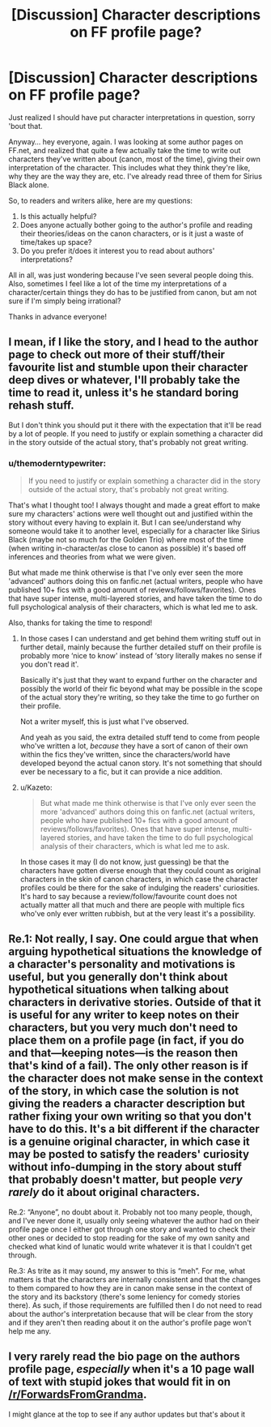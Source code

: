 #+TITLE: [Discussion] Character descriptions on FF profile page?

* [Discussion] Character descriptions on FF profile page?
:PROPERTIES:
:Author: themoderntypewriter
:Score: 5
:DateUnix: 1514947945.0
:DateShort: 2018-Jan-03
:FlairText: Discussion
:END:
Just realized I should have put character interpretations in question, sorry 'bout that.

Anyway... hey everyone, again. I was looking at some author pages on FF.net, and realized that quite a few actually take the time to write out characters they've written about (canon, most of the time), giving their own interpretation of the character. This includes what they think they're like, why they are the way they are, etc. I've already read three of them for Sirius Black alone.

So, to readers and writers alike, here are my questions:

1. Is this actually helpful?
2. Does anyone actually bother going to the author's profile and reading their theories/ideas on the canon characters, or is it just a waste of time/takes up space?
3. Do you prefer it/does it interest you to read about authors' interpretations?

All in all, was just wondering because I've seen several people doing this. Also, sometimes I feel like a lot of the time my interpretations of a character/certain things they do has to be justified from canon, but am not sure if I'm simply being irrational?

Thanks in advance everyone!


** I mean, if I like the story, and I head to the author page to check out more of their stuff/their favourite list and stumble upon their character deep dives or whatever, I'll probably take the time to read it, unless it's he standard boring rehash stuff.

But I don't think you should put it there with the expectation that it'll be read by a lot of people. If you need to justify or explain something a character did in the story outside of the actual story, that's probably not great writing.
:PROPERTIES:
:Author: sicarius0218
:Score: 3
:DateUnix: 1514955027.0
:DateShort: 2018-Jan-03
:END:

*** u/themoderntypewriter:
#+begin_quote
  If you need to justify or explain something a character did in the story outside of the actual story, that's probably not great writing.
#+end_quote

That's what I thought too! I always thought and made a great effort to make sure my characters' actions were well thought out and justified within the story without every having to explain it. But I can see/understand why someone would take it to another level, especially for a character like Sirius Black (maybe not so much for the Golden Trio) where most of the time (when writing in-character/as close to canon as possible) it's based off inferences and theories from what we were given.

But what made me think otherwise is that I've only ever seen the more 'advanced' authors doing this on fanfic.net (actual writers, people who have published 10+ fics with a good amount of reviews/follows/favorites). Ones that have super intense, multi-layered stories, and have taken the time to do full psychological analysis of their characters, which is what led me to ask.

Also, thanks for taking the time to respond!
:PROPERTIES:
:Author: themoderntypewriter
:Score: 1
:DateUnix: 1514955428.0
:DateShort: 2018-Jan-03
:END:

**** In those cases I can understand and get behind them writing stuff out in further detail, mainly because the further detailed stuff on their profile is probably more ‘nice to know' instead of ‘story literally makes no sense if you don't read it'.

Basically it's just that they want to expand further on the character and possibly the world of their fic beyond what may be possible in the scope of the actual story they're writing, so they take the time to go further on their profile.

Not a writer myself, this is just what I've observed.

And yeah as you said, the extra detailed stuff tend to come from people who've written a lot, /because/ they have a sort of canon of their own within the fics they've written, since the characters/world have developed beyond the actual canon story. It's not something that should ever be necessary to a fic, but it can provide a nice addition.
:PROPERTIES:
:Author: sicarius0218
:Score: 3
:DateUnix: 1514955664.0
:DateShort: 2018-Jan-03
:END:


**** u/Kazeto:
#+begin_quote
  But what made me think otherwise is that I've only ever seen the more 'advanced' authors doing this on fanfic.net (actual writers, people who have published 10+ fics with a good amount of reviews/follows/favorites). Ones that have super intense, multi-layered stories, and have taken the time to do full psychological analysis of their characters, which is what led me to ask.
#+end_quote

In those cases it may (I do not know, just guessing) be that the characters have gotten diverse enough that they could count as original characters in the skin of canon characters, in which case the character profiles could be there for the sake of indulging the readers' curiosities. It's hard to say because a review/follow/favourite count does not actually matter all that much and there are people with multiple fics who've only ever written rubbish, but at the very least it's a possibility.
:PROPERTIES:
:Author: Kazeto
:Score: 2
:DateUnix: 1514997339.0
:DateShort: 2018-Jan-03
:END:


** Re.1: Not really, I say. One could argue that when arguing hypothetical situations the knowledge of a character's personality and motivations is useful, but you generally don't think about hypothetical situations when talking about characters in derivative stories. Outside of that it is useful for any writer to keep notes on their characters, but you very much don't need to place them on a profile page (in fact, if you do and that---keeping notes---is the reason then that's kind of a fail). The only other reason is if the character does not make sense in the context of the story, in which case the solution is not giving the readers a character description but rather fixing your own writing so that you don't have to do this. It's a bit different if the character is a genuine original character, in which case it may be posted to satisfy the readers' curiosity without info-dumping in the story about stuff that probably doesn't matter, but people /very rarely/ do it about original characters.

Re.2: “Anyone”, no doubt about it. Probably not too many people, though, and I've never done it, usually only seeing whatever the author had on their profile page once I either got through one story and wanted to check their other ones or decided to stop reading for the sake of my own sanity and checked what kind of lunatic would write whatever it is that I couldn't get through.

Re.3: As trite as it may sound, my answer to this is “meh”. For me, what matters is that the characters are internally consistent and that the changes to them compared to how they are in canon make sense in the context of the story and its backstory (there's some leniency for comedy stories there). As such, if those requirements are fulfilled then I do not need to read about the author's interpretation because that will be clear from the story and if they aren't then reading about it on the author's profile page won't help me any.
:PROPERTIES:
:Author: Kazeto
:Score: 2
:DateUnix: 1514997114.0
:DateShort: 2018-Jan-03
:END:


** I very rarely read the bio page on the authors profile page, /especially/ when it's a 10 page wall of text with stupid jokes that would fit in on [[/r/ForwardsFromGrandma]].

I might glance at the top to see if any author updates but that's about it
:PROPERTIES:
:Author: Freshenstein
:Score: 2
:DateUnix: 1515023806.0
:DateShort: 2018-Jan-04
:END:
